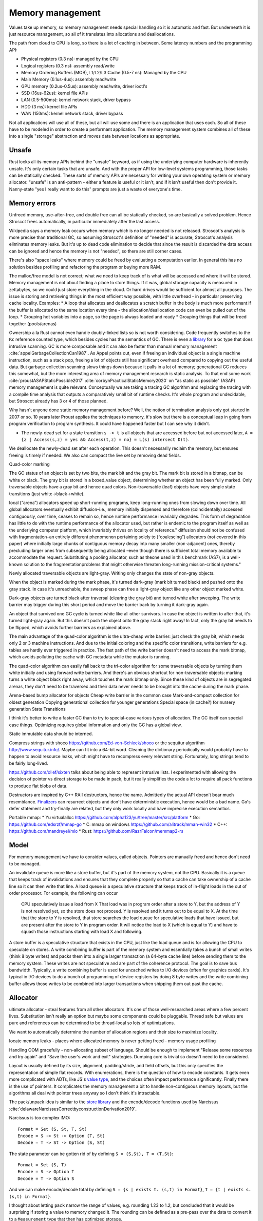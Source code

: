 Memory management
#################

Values take up memory, so memory management needs special handling so it is automatic and fast. But underneath it is just resource management, so all of it translates into allocations and deallocations.

The path from cloud to CPU is long, so there is a lot of caching in between. Some latency numbers and the programming API:

* Physical registers (0.3 ns): managed by the CPU
* Logical registers (0.3 ns): assembly read/write
* Memory Ordering Buffers (MOB), L1/L2/L3 Cache (0.5-7 ns): Managed by the CPU
* Main Memory (0.1us-4us): assembly read/write
* GPU memory (0.2us-0.5us): assembly read/write, driver ioctl's
* SSD (16us-62us): kernel file APIs
* LAN (0.5-500ms): kernel network stack, driver bypass
* HDD (3 ms): kernel file APIs
* WAN (150ms): kernel network stack, driver bypass

Not all applications will use all of these, but all will use some and there is an application that uses each. So all of these have to be modeled in order to create a performant application. The memory management system combines all of these into a single "storage" abstraction and moves data between locations as appropriate.

Unsafe
======

Rust locks all its memory APIs behind the "unsafe" keyword, as if using the underlying computer hardware is inherently unsafe. It's only certain tasks that are unsafe. And with the proper API for low-level systems programming, those tasks can be statically checked. These sorts of memory APIs are necessary for writing your own operating system or memory allocator. "unsafe" is an anti-pattern - either a feature is useful or it isn't, and if it isn't useful then don't provide it. Nanny-state "yes I really want to do this" prompts are just a waste of everyone's time.

Memory errors
=============

Unfreed memory, use-after-free, and double free can all be statically checked, so are basically a solved problem. Hence Stroscot frees automatically, in particular immediately after the last access.

Wikipedia says a memory leak occurs when memory which is no longer needed is not released. Stroscot's analysis is more precise than traditional GC, so assuming Stroscot's definition of "needed" is accurate, Stroscot's analysis eliminates memory leaks. But it's up to dead code elimination to decide that since the result is discarded the data access can be ignored and hence the memory is not "needed", so there are still corner cases.

There's also "space leaks" where memory could be freed by evaluating a computation earlier. In general this has no solution besides profiling and refactoring the program or buying more RAM.



The malloc/free model is not correct; what we need to keep track of is what will be accessed and where it will be stored. Memory management is not about finding a place to store things. If it was, global storage capacity is measured in zettabytes, so we could just store everything in the cloud. Or hard drives would be sufficient for almost all purposes. The issue is storing and retrieving things in the most efficient way possible, with little overhead - in particular preserving cache locality. Examples:
* A loop that allocates and deallocates a scratch buffer in the body is much more performant if the buffer is allocated to the same location every time - the allocation/deallocation code can even be pulled out of the loop.
* Grouping hot variables into a page, so the page is always loaded and ready
* Grouping things that will be freed together (pools/arenas)

Ownership a la Rust cannot even handle doubly-linked lists so is not worth considering. Code frequently switches to the ``Rc`` reference counted type, which besides cycles has the semantics of GC. There is even a `library <https://github.com/Others/shredder>`__ for a ``Gc`` type that does intrusive scanning. GC is more composable and it can also be faster than manual memory management :cite:`appelGarbageCollectionCan1987`. As Appel points out, even if freeing an individual object is a single machine instruction, such as a stack pop, freeing a lot of objects still has significant overhead compared to copying out the useful data. But garbage collection scanning slows things down because it pulls in a lot of memory; generational GC reduces this somewhat, but the more interesting area of memory management research is static analysis. To that end some work :cite:`proustASAPStaticPossible2017` :cite:`corbynPracticalStaticMemory2020` on "as static as possible" (ASAP) memory management is quite relevant. Conceptually we are taking a tracing GC algorithm and replacing the tracing with a compile time analysis that outputs a comparatively small bit of runtime checks. It's whole program and undecidable, but Stroscot already has 3 or 4 of those planned.

Why hasn't anyone done static memory management before? Well, the notion of termination analysis only got started in 2007 or so. 10 years later Proust applies the techniques to memory, it's slow but there is a conceptual leap in going from program verification to program synthesis. It could have happened faster but I can see why it didn't.

* The newly-dead set for a state transition ``s -> t`` is all objects that are accessed before but not accessed later, ``A = {z | Access(s,z) = yes && Access(t,z) = no} = L(s) intersect D(t)``.

We deallocate the newly-dead set after each operation. This doesn't necessarily reclaim the memory, but ensures freeing is timely if needed. We also can compact the live set by removing dead fields.

Quad-color marking

The GC status of an object is set by two bits, the mark bit and the gray bit. The mark bit is stored in a bitmap, can be white or black. The gray bit is stored in a boxed_value object, determining whether an object has been fully marked. Only traversable objects have a gray bit and hence quad colors. Non-traversable (leaf) objects have very simple state transitions (just white->black->white).

.. graphviz::

  digraph G {
    "Newly allocated traversable object" [fillcolor=lightgray,style=filled]
    s1 [label="Sweep"]
    s2 [label="Sweep"]
    wb1 [label="Write",fillcolor=lightgray,style=filled]
    wb2 [label="Write"]
    "Object Fully Traversed" [fillcolor=black,fontcolor=white,style=filled]
    "Gray Stack" [fillcolor=grey22,fontcolor=white,style=filled]

    "New Object" -> s1
    s1 -> "Object Is Freed"
    "Object Is Freed" -> s2
    s2 -> "Sweep Resets To white"
    "Sweep Resets To white" -> wb1
    wb1 -> s1 [label="Flat"]
    wb1 -> "Traversal Starts: Object Was Rooted Or Referenced"
    "New Object" -> "Traversal Starts: Object Was Rooted Or Referenced"
    "Traversal Starts: Object Was Rooted Or Referenced" -> "Push"
    wb2 -> "Push"
    "Object Fully Traversed" -> "Sweep Resets To white"
    "Object Fully Traversed" -> wb2
    "Push" -> "Gray Stack"
    "Gray Stack" -> "Pop"
    "Pop" -> "Add Referenced Objects To Gray Stack"
    "Add Referenced Objects To Gray Stack" -> "Object Fully Traversed"
  }

local (“arena”) allocators speed up short-running programs, keep long–running ones from slowing down over time. All global allocators eventually exhibit diffusion–i.e., memory initially dispensed and therefore (coincidentally) accessed contiguously, over time, ceases to remain so, hence runtime performance invariably degrades. This form of degradation has little to do with the runtime performance of the allocator used, but rather is endemic to the program itself as well as the underlying computer platform, which invariably thrives on locality of reference."
diffusion should not be confused with fragmentation–an entirely different phenomenon pertaining solely to (“coalescing”) allocators (not covered in this paper) where initially large chunks of contiguous memory decay into many smaller (non-adjacent) ones, thereby precluding larger ones from subsequently being allocated –even though there is sufficient total memory available to accommodate the request. Substituting a pooling allocator, such as theone used in this benchmark (AS7), is a well-known solution to the fragmentationproblems that might otherwise threaten long-running mission-critical systems."


Newly allocated traversable objects are light-gray. Writing only changes the state of non-gray objects.

When the object is marked during the mark phase, it's turned dark-gray (mark bit turned black) and pushed onto the gray stack. In case it's unreachable, the sweep phase can free a light-gray object like any other object marked white.

Dark-gray objects are turned black after traversal (clearing the gray bit) and turned white after sweeping. The write barrier may trigger during this short period and move the barrier back by turning it dark-gray again.

An object that survived one GC cycle is turned white like all other survivors. In case the object is written to after that, it's turned light-gray again. But this doesn't push the object onto the gray stack right away! In fact, only the gray bit needs to be flipped, which avoids further barriers as explained above.

The main advantage of the quad-color algorithm is the ultra-cheap write barrier: just check the gray bit, which needs only 2 or 3 machine instructions. And due to the initial coloring and the specific color transitions, write barriers for e.g. tables are hardly ever triggered in practice. The fast path of the write barrier doesn't need to access the mark bitmap, which avoids polluting the cache with GC metadata while the mutator is running.

The quad-color algorithm can easily fall back to the tri-color algorithm for some traversable objects by turning them white initially and using forward write barriers. And there's an obvious shortcut for non-traversable objects: marking turns a white object black right away, which touches the mark bitmap only. Since these kind of objects are in segregated arenas, they don't need to be traversed and their data never needs to be brought into the cache during the mark phase.


Arena-based bump allocator for objects
Cheap write barrier in the common case
Mark-and-compact collection for oldest generation
Copying generational collection for younger generations
Special space (in cache?) for nursery generation
State Transitions


I think it's better to write a faster GC than to try to special-case various types of allocation. The GC itself can special case things. Optimizing requires global information and only the GC has a global view.

Static immutable data should be interned.

Compress strings with shoco https://github.com/Ed-von-Schleck/shoco or  the sequitur algorithm http://www.sequitur.info/. Maybe can fit into a 64-bit word. Cleaning the dictionary periodically would probably have to happen to avoid resource leaks, which might have to recompress every relevant string. Fortunately, long strings tend to be fairly long-lived.

https://github.com/ollef/sixten talks about being able to represent intrusive lists. I experimented with allowing the decision of pointer vs direct storage to be made in pack, but it really simplifies the code a lot to require all pack functions to produce flat blobs of data.

Destructors are inspired by C++ RAII destructors, hence the name. Admittedly the actual API doesn't bear much resemblance. `Finalizers <https://en.wikipedia.org/wiki/Finalizer>`__ can resurrect objects and don't have deterministic execution, hence would be a bad name. Go's defer statement and try-finally are related, but they only work locally and have imprecise execution semantics.

Portable mmap:
* Yu virtualalloc https://github.com/alpha123/yu/tree/master/src/platform
* Go: https://github.com/edsrzf/mmap-go
* C: mmap on windows https://github.com/alitrack/mman-win32
* C++: https://github.com/mandreyel/mio
* Rust: https://github.com/RazrFalcon/memmap2-rs


Model
=====

For memory management we have to consider values, called objects. Pointers are manually freed and hence don't need to be managed.




An invalidate queue is more like a store buffer, but it's part of the memory system, not the CPU. Basically it is a queue that keeps track of invalidations and ensures that they complete properly so that a cache can take ownership of a cache line so it can then write that line. A load queue is a speculative structure that keeps track of in-flight loads in the out of order processor. For example, the following can occur

    CPU speculatively issue a load from X
    That load was in program order after a store to Y, but the address of Y is not resolved yet, so the store does not proceed.
    Y is resolved and it turns out to be equal to X. At the time that the store to Y is resolved, that store searches the load queue for speculative loads that have issued, but are present after the store to Y in program order. It will notice the load to X (which is equal to Y) and have to squash those instructions starting with load X and following.

A store buffer is a speculative structure that exists in the CPU, just like the load queue and is for allowing the CPU to speculate on stores. A write combining buffer is part of the memory system and essentially takes a bunch of small writes (think 8 byte writes) and packs them into a single larger transaction (a 64-byte cache line) before sending them to the memory system. These writes are not speculative and are part of the coherence protocol. The goal is to save bus bandwidth. Typically, a write combining buffer is used for uncached writes to I/O devices (often for graphics cards). It's typical in I/O devices to do a bunch of programming of device registers by doing 8 byte writes and the write combining buffer allows those writes to be combined into larger transactions when shipping them out past the cache.


Allocator
=========

ultimate allocator - steal features from all other allocators. It's one of those well-researched areas where a few percent lives. Substitution isn't really an option but maybe some components could be pluggable. Thread safe but values are pure and references can be determined to be thread-local so lots of optimizations.

We want to automatically determine the number of allocation regions and their size to maximize locality.

locate memory leaks - places where allocated memory is never getting freed - memory usage profiling

Handling OOM gracefully - non-allocating subset of language. Should be enough to implement "Release some resources and try again" and "Save the user's work and exit" strategies. Dumping core is trivial so doesn't need to be considered.

Layout is usually defined by its size, alignment, padding/stride, and field offsets, but this only specifies the representation of simple flat records. With enumerations, there is the question of how to encode constants. It gets even more complicated with ADTs, like JS's `value type <https://wingolog.org/archives/2011/05/18/value-representation-in-javascript-implementations>`__, and the choices often impact performance significantly. Finally there is the use of pointers. It complicates the memory management a bit to handle non-contiguous memory layouts, but the algorithms all deal with pointer trees anyway so I don't think it's intractable.

The pack/unpack idea is similar to the `store library <https://github.com/mgsloan/store/blob/master/store-core/src/Data/Store/Core.hs>`__ and the encode/decode functions used by Narcissus :cite:`delawareNarcissusCorrectbyconstructionDerivation2019`.

Narcissus is too complex IMO:

::

  Format = Set (S, St, T, St)
  Encode = S -> St -> Option (T, St)
  Decode = T -> St -> Option (S, St)

The state parameter can be gotten rid of by defining ``S = (S,St), T = (T,St)``:

::

  Format = Set (S, T)
  Encode = S -> Option T
  Decode = T -> Option S

And we can make encode/decode total by defining ``S = {s | exists t. (s,t) in Format}``, ``T = {t | exists s. (s,t) in Format}``.

I thought about letting ``pack`` narrow the range of values, e.g. rounding 1.23 to 1.2, but concluded that it would be surprising if storing a value to memory changed it. The rounding can be defined as a pre-pass over the data to convert it to a ``Measurement`` type that then has optimized storage.

One tricky part is that the naive way to specify types interferes with overloading, subtyping and implicit conversions. ``pack (Int8 1)`` can give a byte as expected, but it can also implicitly convert to an ``Int32`` and give 4 bytes. Since we have dependent types this isn't a real issue, just make sure the code generated after representation specialization passes the type explicitly: ``pack Int32 (Int8 1)``.

A few things need to optimize away for reasonable performance.  ``length . pack`` should optimize to something like ``const 20`` for most values, or at least something that doesn't allocate, so that field accesses are independent and values can be allocated sanely. These functions might have to be hacked in, specializing to constant-sized values.

Since writing these serialization functions all the time would be tedious, we can make a format DSL that specifies the functions in a nicer way. Although one of these DSL's will be the standard / default, it'll be some kind of macro / constraint system, so defining new format DSLs for specific purposes shouldn't be hard.

The translation to use pack is pretty simple: every value is wrapped in a call to pack, the result is stored as a tuple ``(cell,unpack)``, and every usage applies unpack to the cell. The translation uses whatever pack is in scope; pack can be overridden like any other implicit parameters. The unpack functions will end up getting passed around a lot, but function pointers are cheap constants, and constant propagation is a thing, so it shouldn't be an issue.

A derived pointer is a reference plus an offset. When the address and layout of the object is known we can store the derived pointer as the sum of the value address and offset, allowing direct pointer dereferencing. But since the address is known we could also just store the derived pointer as the offset, so it's only useful if computing the sum is necessary and expensive.

An object can be treated as an array, N[i] and N.length.

The array part of shared memory is necessary because there is a double-word CAS operation on x86 (CMPXCHG16B), and also for efficiency.

Supporting persistent memory: The pointer API, assembly wrapping, and OS calls cover using persistent memory via standard file APIs or memory-mapped DAX. Memory is volatile while persistent memory is not, so persistent memory is faster storage, not weird RAM. And storage is complex enough that it seems best handled by libraries. Making the memory management system memkind-aware seems possible, like memory bound to NUMA nodes.

With persistent memory only word-sized stores are atomic, hence the choice of shared memory as an array of words. https://stackoverflow.com/questions/46721075/can-modern-x86-hardware-not-store-a-single-byte-to-memory says that there are in fact atomic x86 load/store instructions on the byte level.

word
  An integer ``i`` with ``0 <= i < MAX``.


Ternary: in current computers all words are some number of bits. Most discussion of ternary uses pure ternary, but IMO words will be a mixture of trits and bits - the mixture allows approximating the magic radix e more effectively. IDK. Whatever the case, the bit/trit (digit) is the smallest unit of memory, and all other data is a string of digits.

Since no commercially available computers support ternary it is not worth supporting explicitly in the language. But for future-proofing, we must ensure that anytime there is a binary string, the APi can be extended to use a mixed binary/ternary string.


Eliminating pointers entirely is not possible. But we can minimize the lifetime of pointers in the standard library to the duration of the call, and use values / references everywhere else.


Pieces
======

* Safe - no dangling pointers (freeing object from live set)
* Complete - no memory leaks (never freeing object from dead set). There is also excessive memory usage, where a program continually uses ever-growing arrays, e.g. an ever-growing Game of Life configuration. But this is not something the compiler can fix. The best the compiler can do is to optimize the program to remove large objects in cases where they aren't necessary.
* Promptness - time from object being dead to it being freed
* Throughput - time to execute program including memory management
* Pause time - time spent in memory manager with all other threads locked

Mutator
-------

* ``src  = New`` - an explicit API in the language, adding to the set of ever-allocated objects ``O`` and allocated objects ``A``
* ``val = Read src`` - reading the value of a cell
* ``Write src val`` - changing the value of a cell. The unpack function may also change but it's a constant-sized function pointer so can be stored easily.
* Roots - objects with easily accessible references
* Live objects will be accessed after the current state, ``z in A and Access(s,z) = yes``

Collector
---------

* Deallocation/reclamantion - removing an object ``o in O`` from ``A``
* A dead object is not live, ``z in O and (Access(s,z) = no or z notin A)``.
* A freed object is in ``O \ A``
* Dead reachable objects are called cruft.
* Unreachable but not freed objects are called floating garbage.
* Mark-sweep: mark all reachable objects as live, free all unreachable objects

.. graphviz::

  digraph G {
    black [fillcolor=black,fontcolor=white,style=filled,label="Presumed live"]
    grey [fillcolor=grey22,fontcolor=white,style=filled,label="grey"]
    white [label="Possibly dead"]

    initial -> white
    white -> grey [label="mark push"]
    grey -> black [label="mark pop"]
    white -> dead [label="sweep"]
    black -> white [label="sweep"]
  }

Allocator
---------

* allocate - reserves the underlying memory storage for an object
* free - returns that storage to the allocator for subsequent re-use

free list, buddy system, bump pointer, mmap/munmap

garbage collection

- pauses
- bandwidth for tracing
- design complexity
- simple user code

Root set
    Any object references in the local variables and stack of any stack frame and any object references in the global object.

RC: count for reference

The count is changed when:

    When object first created it has one reference count
    When any other variable is assigned a reference to that object, the object’s count is incremented.
    When object reference does exit the current scope or assigned to the new value its reference count is decreased by one
    when some object has zero reference count it is considered dead and object is instantly freed.
    When an object is garbage collected, any objects that it refers to have their reference counts decremented.

    does not detect cycles: two or more objects that refer to each other. An simple example of cycle in JS code:

o = ref {} // count of object is 1
f := unpack o; // count of object is 2
o = null; // reference count of object is 1

mark & sweep - reachable/unreachable objects

moving - move reachable object, updating all references to object

semi-space: objects are allocated in "to space" until it becomes full, then "to space" becomes the "from space", and vice versa. reachable objects moved from the "from space" to the "to space". new objects are once again allocated in the "to space" until it is once again full and the process is repeated.

requires 2x address space, lots of copying

Mark-compact: relocates reachable objects towards the beginning of the heap area. can be sliding, arbitrary, or optimize for locality

lazy sweep: when allocate memory and free list is empty, allocator
sweeps unsweeped chunk of memory.

generations: two or more sub-heaps, “generations” of objects. objects allocated to youngest, swept often. promoted to the next generation once sufficient sweep count. Each progressively older generation is swept less often than the next younger generation.

1. Write barrier: catch writes of new objects to already marked objects.

::

  function writeBarrier(object,field) {
        if (isMarked(object) && isNotMarked(field))
          gcMark(field); // mark new field

  }

2. Read barriers: Read barriers are used when collector is moving. They help to get correct reference to the object when collection is running:

::

  function readBarrier(object) {
        // if gc moved object we return new location of it
        if (moved(object)) return newLocationOf(object);
        return object;
  }

Concurrent/incremental GC:
interleave program and GC, GC on separate thread

write barriers or RC increases make every assigment with a heap object on the right hand side a bit more costly. In this case copying the live set can be faster. (related: Appel's Garbage Collection Can Be Faster Than Stack Allocation)
but this introduces memory churn from allocation, and the dominant portion of the execution time is waiting for the cache lines to be loaded or pre-loaded.
You can actually see this exact behavior when profiling Java applications with high allocation rates, for example. You get weird stats that show that allocation is taking no significant time and GC is taking no significant time, but throughput still sucks. By eliminating the in-the-hot-loop allocations, you can see the throughput go up by a significant factor, sometimes by over an order of magnitude, because it avoids stalling.

The issue is latency for a single request and that can be as little as 150 clocks. In managed GC every allocation manipulates some internal data structure. In JVM it's a bump of a top of “thread local allocation block” (TLAB) pointer. In cases of high allocation rates, it is very likely that this pointer will have been evicted thus forcing a round trip to main memory. The factor here is rate of allocations, as opposed to rate of bytes allocated which is reported by typical tools.

Measuring memory performance is tricky. The same workload on the same binary can give 2x changes in performance. It's very sensitive to load order and memory layout. E.g. showing slides during a talk caused the JVM to load in a different memory segment, which changed the results of a timing sensitive calculation which in turn prevented the JVM from doing a memory adaptation that would drop CPU from 100% to 20% and improve latency dramatically.

Generational GC with a tiny live set can win on microbenchmarks, but real programs have large live sets that don't fit in cache and the data will overflow the young generation before it dies. It's been tried repeatedly at Sun and failed miserably. You're better off with the largest young-gen you can get and sucking on the cache misses, OR doing the allocation "by hand" to force rapid (L1-cache-sized) reuse.

    Functions means making closures, new scopes, copy/pass parameters, do indirections on returns, memory allocations, etc

In Rust, this: let x = Vec::with_capacity(10000); for i in 0..10000 {c.push(x)}
avoids resizing/reallocating the vec x because with_capacity specifies the size.
for a_iter_source.iter().collect() there is an optional .size_hint function on the iter that tells how many items it has

in practice asymptotics are BS, and performance depends strongly on memory management. Modeling memory access as O(1) is not correct, due to cache hierarchies - :cite:`jurkiewiczCostAddressTranslation2014` ends up with a log(n) overhead for random access, and similarly `this thread <https://news.ycombinator.com/item?id=12388244>`__ says it's more like O(N^{1/3}) (3D memory architecture), until you near the Bekenstein bound at which point it's O(N^{1/2}) by the holographic principle. Which of these approximations is right? Who knows, power law fitting is `hard <http://bactra.org//weblog/491.html>`__, none of the articles does a convincing job with the empirical data. But generally, the point is that the effects of memory hierarchies can outweigh the asymptotics. Empirically trees are terrible for caches, indirect lookups hit memory hard.

For pointers, can optimize Maybe<T> to still fit into a pointer (null). Then converting T[] to Maybe<T>[] is a no-op.

The GC can use several pages of stack once it is triggered. It needs a separate stack. Similarly crawling the stack allocates on the stack. Again, use a separate stack, tighten up invariants, and add stack probes.


stack is reserved when the thread is created, and can be committed as well. It's inadequate to only reserve because Windows has the unfortunate behavior that committing a page of stack can fail even if plenty of memory is available. If the swap file needs to be extended on disk, the attempt to commit can actually time out during this period, giving you a spurious fault.  If you want a robust application, you should always commit your stack reservations eagerly.

The end of the stack reservation consists of an unmapped page that's a trap for runaway processes, a 1-page buffer for executing stack-overflow backout, and a normal page that generates stack overflow exception when it is allocated past, which will only have a few free bits in an SO condition. So you can really only rely on 1 page to handle SO, which is inadequate. Conclusion: reserve/commit an alternate stack at the beginning to handle SO conditions.

There is a guard bit set on all reserved but uncommitted stack pages.  The stack allocation/deallocation routines must touch/restore stack pages a page at a time, so that these uncommitted pages can be committed and de-committed in order.

getPointer is like C#'s ``fixed`` block but it allows interleaving. Pinned blocks remain where they are during GC, forcing GC generations to start at awkward locations and causing fragmentation. Pinned objects can be moved to a separate GC area before pinning but this could make fragmentation worse if the pin lifetimes are unpredictable. Efficient patterns are:
- pin for a time shorter than a GC cycle, then GC is unaffected
- pin an old object, then it can be stored statically or in a mature generation
- pin a bunch of objects as a group, then you can use an arena
- pin in a LIFO manner, then you can use a stack in an arena
- pin same-sized objects, then you can use a free list in an arena

A very inefficient pattern is to randomly allocate and pin a large number of randomly-sized objects.


Java's finalizers have inherent problems because they are associated with GC. In particular, because the GC may not run, Java's finalizers have no guarantee of timeliness, and hence cannot be used to free resources. In contrast Stroscot's finalizers free as soon as it is statically known that they are no longer used. Java's finalizers have no ordering; Stroscot's run in the order defined. Java's finalizers do not report exceptions; Stroscot's finalizer methods are inserted into the program at the point the finalizer is run and can report exceptions. But like Java, the finalizer is considered done regardless of whether it throws an exception. Stroscot's finalizers are functions and are not directly associated with objects, so there is no possibility of resurrection like in Java.

I concluded after looking at it again that sharing parts of data structures should be pure, so my plan to use immutable references wasn't going to work because allocating a reference would be impure. So instead there is an allocation interface.

Destructors
===========

A destructor is a magic value created with the operation ``newDestructor : Op Destructor``. It supports equality, hashing, and an operation ``lastUse : Destructor -> Op Bool``. All calls to ``lastUse`` but the last in the program return false; the last ``lastUse`` returns true. There is also ``useForever : Destructor -> Command`` which ensures that ``lastUse`` always returns false.

Stroscot checks a no-leak property for each destructor ``x`` that exactly one of the following holds:
* ``lastUse x`` is called infinitely often, returning false each time
* ``lastUse x`` returns true and is never called thereafter
* ``useForever x`` is called

If the control flow does not allow this no-leak property to hold, Stroscot will error.

::

  reduce (NewDestructor c) =
    f = freshSymbol
    reduce (c f)
  reduce (Use f c) =
    if will_call (Use f) c
      reduce (c False)
    else if !(could_call (Use f) c)
      reduce (c True)
    else
      error

TODO: can it be shared. need some way to coordinate control flow analysis across threads

Destructors are very similar to finalizers. In fact we can use destructors to implement *prompt* finalizers, that guarantee ``free`` is called immediately after some ``use``:

::

  newPromptFinalizer free =
    d = newDestructor
    let f = PromptFinalizer free d
    use f
    return f
  use (PromptFinalizer free d) =
    l = lastUse d
    if l
      free

However, a prompt finalizer would give an error on programs such as the following:

::

  f = newFinalizer (print "Freed.")
  use f
  b = input Bool
  if b
    print "A"
    use f
  else
    print "B"

With a prompt finalizer this program will error. With a normal finalizer, Stroscot will insert calls to ``free`` after the ``use f`` in the true branch and before the ``print "B"`` statement in the else branch.

Finalizers are as prompt as prompt finalizers, on the programs where prompt finalizers do not error. With this guarantee, finalizers subsume manual memory management. Taking a program written with standard ``malloc/free``, we can change it:
1. ``malloc`` is wrapped to return a tuple with ``newPromptFinalizer``, ``free`` is replaced with ``use``
2. every operation is modified to call ``use``
3. the prompt finalizer is replaced with a finalizer

The finalizer program compiles identically to the original. Note that this transformation is a bit fragile though - if the uses corresponding to the frees are deleted, the lifetime of the finalizer is shortened and depending on the program structure the point at which ``free`` should be called may become hard to compute. But hopefully the analysis will be fairly robust and able to handle most cases.


Copying, quad-color incremental, generational garbage collector
Arena-based bump allocator for heap-allocated values
Memory allocator API
Virtual memory API
* POSIX mmap+posix_madvise
* Windows VirtualAlloc

File and network APIs are generally managed by user-level code. So the point of the memory system is to assign a storage location for every value, insert moves / frees where necessary, and overall minimize the amount of resources consumed.

For more advanced programming there is the need to avoid the use of slow storage mechanisms as much as possible by addressing the fast storage mechanisms directly. (Really?)

Memory hierarchy - Place more commonly used items in faster locations - register/cache/memory/disk/recalculate. Items accessed closely together in time should be placed in related locations. Rematerialization recalculates a value instead of loading it from a slow location.

Higher order functions usually require some form of GC as the closures are allocated on the heap. But once you accept GC it is not too tricky, just perform closure conversion or lambda lifting (https://pp.ipd.kit.edu/uploads/publikationen/graf19sll.pdf). There is room for optimization as many algorithms work.

Polymorphism requires a uniform representation for types (pointer/box), or templates like C++. Functional languages use a uniform representation so pay an overhead for accessing via the indirection. Unboxing analysis reduces this cost for primitive types - it works pretty well. GHC doesn't have a particularly good data layout though, because it's all uniform.

* Alias analysis - changing memory references into values
* tail call optimization, Stack height reduction - stack optimizations
* deforestation - remove data structure

API for requesting memory in an async fashion - memory starvation is often the result of contention, so waiting could get you the memory.
* if you request more than is physically on the system, the request will fail immediately, because that much memory will never become available, barring hot-swapping RAM.
* the API would have to ignore swapping. Otherwise, excessive paging occurs before actual memory exhaustion. So the request succeeds but because it's backed by the disk performance completely tanks and the user ends up killing the process.
Unfortunately, no OS APIs allow requesting memory asynchronously. The closest you get is Linux's on-demand backing allocation.

Azul GC: :cite:`clickPauselessGCAlgorithm2005` :cite:`teneC4ContinuouslyConcurrent2011`
Shenandoah "low pause" is 10ms which is the same order of magnitude as NUMA memory map stuff (>10ms if misconfigured)

cache misses are the most important performance metric for memory management, but not usually measured

escape detection - even with 70% of allocations on stack, not good enough to beat Azul
escape analysis - all or nothing
separate allocator has to be as fast as main allocator

compile time garbage collection is detecting when an allocation becomes unused and freeing it
structure reuse is detecting when an allocation becomes unused and reusing the memory for a new allocation
destructive assignment is when a memory address is passed in and modified by the function

Goroutines have little overhead beyond the memory for the stack, which is just a few kilobytes. Go's run-time uses resizable, bounded stacks. A newly minted goroutine is given a few kilobytes, which is almost always enough. When it isn't, the run-time grows (and shrinks) the memory for storing the stack automatically, allowing many goroutines to live in a modest amount of memory. The CPU overhead averages about three cheap instructions per function call. It is practical to create hundreds of thousands of goroutines in the same address space. If goroutines were just threads, system resources would run out at a much smaller number.

The programmer cannot generally predict whether a given code sample will allocate and hence potentially throw an OOM, because of implicit allocations. Here are some examples:

* Implicit boxing, causing value types to be instantiated on the heap.
* marshaling and unmarshaling for the FFI
* immutable array operations
* graph reduction
* JITing a method or basic block, generating VTables or trampolines

But if the compiler is able to eliminate all allocations and hence eliminate the possibility of OOM, then these will most likely be consistently eliminated on every compile. So asserting that a function or block can't OOM is possible. .NET had Constrained Execution Regions which implemented this, with various hacks such JITing the region at load time rather than when the region was first executed. So there's precedent.


GCC (and later LLVM) added MemorySSA

A scratch buffer, as exemplified by GNU C's `obstack <https://www.gnu.org/software/libc/manual/html_node/Obstacks.html>`__ seems to be an array variable plus metadata. They don't require any special support AFAICT. But a stack regime is too restrictive.

The TelaMalloc paper seems like a good memory regime. Basically you have allocations (Start Clock Cycle, End Clock Cycle, Size in bytes) and the compiler has to be able to statically determine how to pack them into a memory space. TelaMalloc uses a limited space of size 𝑀, which is a good model for embedded. With a small limit like 8k, you can track the state of each byte and it's not too much overhead. With a larger limit like the 2GB on video cards you will have to use a tree-like structure to track allocations. On desktop, the allocation limit is generally total physical RAM plus swap minus other running processes. 32-bit also has a limit of 2-3 GB due to virtual addressing.


Allocation randomization such as that found in DieHard or OpenBSD does an isolated allocation for each object at a random address. This allows probabilistically detecting bad pointer arithmetic and buffer overflows because they will access a guard page or fence-post before or after the isolated allocation. It also improves security because malicious code will have to determine the addresses of important objects in order to proceed with an exploit; with careful pointer structure the addresses will not be directly accessible and a brute-force search will have to be used. A "trap page" can detect this brute-force search and abort the program.


Control Flow Guard (CFG) builds a bit map table at compile time of all the legitimate target locations the code can jump too. During the execution of the application, whenever there is a call to jump to a new target location, CFG verifies that the new location was in the bit map table of valid jump locations. If the requested jump location is not listed in the "Valid Jump Locations", Windows terminates the process thereby preventing the malware from executing.

Data Execution Prevention (DEP) marks various pages as non-executable, specifically the default heap, stack, and memory pools.

Structured Exception Handling Overwrite Protection (SEHOP): terminate process if SEH chain does not end with correct symbolic record. Also, the linker will produce a table of each image's safe exception handlers, and the OS will check each SEH entry against these tables.

Address Space Layout Randomization (ASLR) mainly refers to randomizing the locations of executable and library images in memory, but can also randomize allocations.


DieHard segregates metadata from allocations by putting them in different address ranges. Most allocators store metadata adjacent to the allocation, which improves memory locality but makes it easy to corrupt allocation information.

Many allocators attempt to increase spatial locality by placing objects that are allocated at the same time near each other in memory [11, 14, 25, 40]. DieHard’s random allocation algorithm instead makes it likely that such objects will be distant. This spreading out of objects has little impact on L1 locality because typical heap objects are near or larger than the L1 cache line size (32 bytes on the x86). However, randomized allocation leads to a large number of TLB misses in one application (see Section 7.2.1), and leads to higher resident set sizes because it can induce poor page-level lo- cality. To maintain performance, the in-use portions of the DieHard heap should fit into physical RAM

DieHard's complete randomization is key to provably avoiding a range of errors with high probability. It reduces the worst-case odds that a buffer overflow has any impact to 50%. The actual likelihood is even lower when the heap is not full. DieHard also avoids dangling pointer errors with very high probability (e.g., 99.999%), making it nearly impervious to such mistakes. You can read the PLDI paper for more details and formulae.

 On 64-bit the address space is so large that there is no need to worry about packing page allocations, you just allocate some number of pages at a random address and deal with packing things into that.


 But it is possible to allocate pages at fixed addresses, so conceptually the randomization is just an efficient strategy for when allocations are sparse. The randomization does allow detecting allocation errors via unmapped page access, but Valgrind detects that too.

Program memory usage can be segmented into several types:

* frequently accessed data, where reducing the size increases cache performance but they cannot be freed
* infrequently accessed data, where they can be paged to disk but space optimizations don't have much use. It may be better to free the pages and recreate them when needed.
* dead data, which will be determined to not be needed by a traversal and eventually freed
* leaks, data which has been allocated but will never be used

Memory usage affects various measurements: paging, cache misses, OOM aborts, and the physical and virtual memory consumption reported in Task Manager.

Basically you track at each program point what is allocated. Then for each allocation you try to find an unused space of sufficient size - this is where the solver comes in because there are constraints. For phi nodes you just combine allocations, so the state is whatever is allocated in either. And for recursion you require the starting and ending allocations to be identical, or warn about unbounded memory usage.
The UI is essentially the compiler says "ok, I know how to compile your program", or else it errors with an allocation that the compiler can't figure out how to fit.
there is also the end time... somehow you have to propagate the information of how long a block lives back to the allocation point, so that the allocator can make a good decision. I guess it's your standard backwards dataflow pass. The hard part is figuring out a good representation of "cycle time" that can handle loops and stuff



well you've very helpful so far with the references. let me summarize my position to wrap this up:
* Most programmers do not know or care about atomics at all. If they do use atomics, they will most likely use whatever guarantees sequential consistency. Per the volatile-by-default papers, with Hotspot's standard barrier coalescing and read caching optimizations, this has a geometric mean overhead of around 50%, with a maximum observed overhead of 167%. For many purposes this magnitude is not significant enough to matter; it's about the hit you get moving from C++ to Java. And the relaxed annotations significantly reduced the max overhead from 81% to 34%. The fences needed for SC are well-understood and don't have many optimizations.
* If someone needs performance, most likely they are already at the level where they have picked a platform to optimize for and are looking at the assembly. So the most natural memory model is the hardware's. These models are fully specified, well-tested to match actual hardware, and have even (in most cases) been signed off by the hardware manufacturers. Using the hardware memory model does mean the programmer has to learn about the different fences and decide which one to use, but I don't think this task can be avoided if it's really important to optimize a concurrent program. Implementing compiler optimizations based on a hardware MM seems doable.
* Lastly there are the "portable" C++ and Java memory models (and maybe others like LLVM). These allow execution behavior / optimizations not possible on certain platforms, and maybe even "thin air" behavior of execution not possible on any supported platform. In the thin air case it seems it's a bug, but apparently in the x86 vs ARM case it's intended behavior. To avoid confusion, my strategy is to have a literal assembly translation for each atomic operation, so that the behavior is maybe not the fastest but is predictable and consistent.


memory access optimizations: (unconditionally safe only for unshared RAM, but may be allowed depending on memory model and access patterns)
- alias analysis
- reorder loads and stores
- narrowing a store into a bitfield
- rematerializing a load
- Dead Store Elimination (per :cite:`yangDeadStoreElimination2017` need to have "secret variables" that can be cleared using "scrubbing stores" that don't get DSE'd)
- turning loads and stores into a memcpy call
- introducing loads and stores along a codepath where they would not otherwise exist
